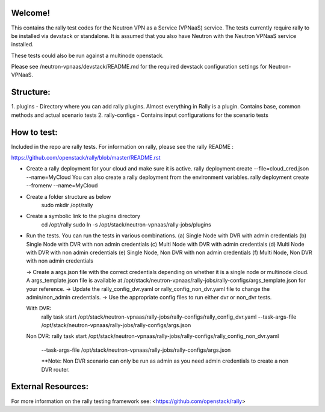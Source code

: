 Welcome!
========

This contains the rally test codes for the Neutron VPN as a Service (VPNaaS) service. The tests
currently require rally to be installed via devstack or standalone. It is assumed that you
also have Neutron with the Neutron VPNaaS service installed.

These tests could also be run against a multinode openstack.

Please see /neutron-vpnaas/devstack/README.md for the required devstack configuration settings
for Neutron-VPNaaS.

Structure:
==========

1. plugins - Directory where you can add rally plugins. Almost everything in Rally is a plugin.
Contains base, common methods and actual scenario tests
2. rally-configs - Contains input configurations for the scenario tests

How to test:
============

Included in the repo are rally tests. For information on rally, please see the rally README :

https://github.com/openstack/rally/blob/master/README.rst

* Create a rally deployment for your cloud and make sure it is active.
  rally deployment create --file=cloud_cred.json --name=MyCloud
  You can also create a rally deployment from the environment variables.
  rally deployment create --fromenv --name=MyCloud
* Create a folder structure as below
   sudo mkdir /opt/rally
* Create a symbolic link to the plugins directory
   cd /opt/rally
   sudo ln -s /opt/stack/neutron-vpnaas/rally-jobs/plugins
* Run the tests. You can run the tests in various combinations.
  (a) Single Node with DVR with admin credentials
  (b) Single Node with DVR with non admin credentials
  (c) Multi Node with DVR with admin credentials
  (d) Multi Node with DVR with non admin credentials
  (e) Single Node, Non DVR with non admin credentials
  (f) Multi Node, Non DVR with non admin credentials

  -> Create a args.json file with the correct credentials depending on whether it is a
  single node or multinode cloud. A args_template.json file is available at
  /opt/stack/neutron-vpnaas/rally-jobs/rally-configs/args_template.json for your reference.
  -> Update the rally_config_dvr.yaml or rally_config_non_dvr.yaml file to change the
  admin/non_admin credentials.
  -> Use the appropriate config files to run either dvr or non_dvr tests.

  With DVR:
   rally task start /opt/stack/neutron-vpnaas/rally-jobs/rally-configs/rally_config_dvr.yaml
   --task-args-file /opt/stack/neutron-vpnaas/rally-jobs/rally-configs/args.json

  Non DVR:
  rally task start /opt/stack/neutron-vpnaas/rally-jobs/rally-configs/rally_config_non_dvr.yaml
   --task-args-file /opt/stack/neutron-vpnaas/rally-jobs/rally-configs/args.json

   **Note:
   Non DVR scenario can only be run as admin as you need admin credentials to create
   a non DVR router.

External Resources:
===================

For more information on the rally testing framework see: <https://github.com/openstack/rally>
